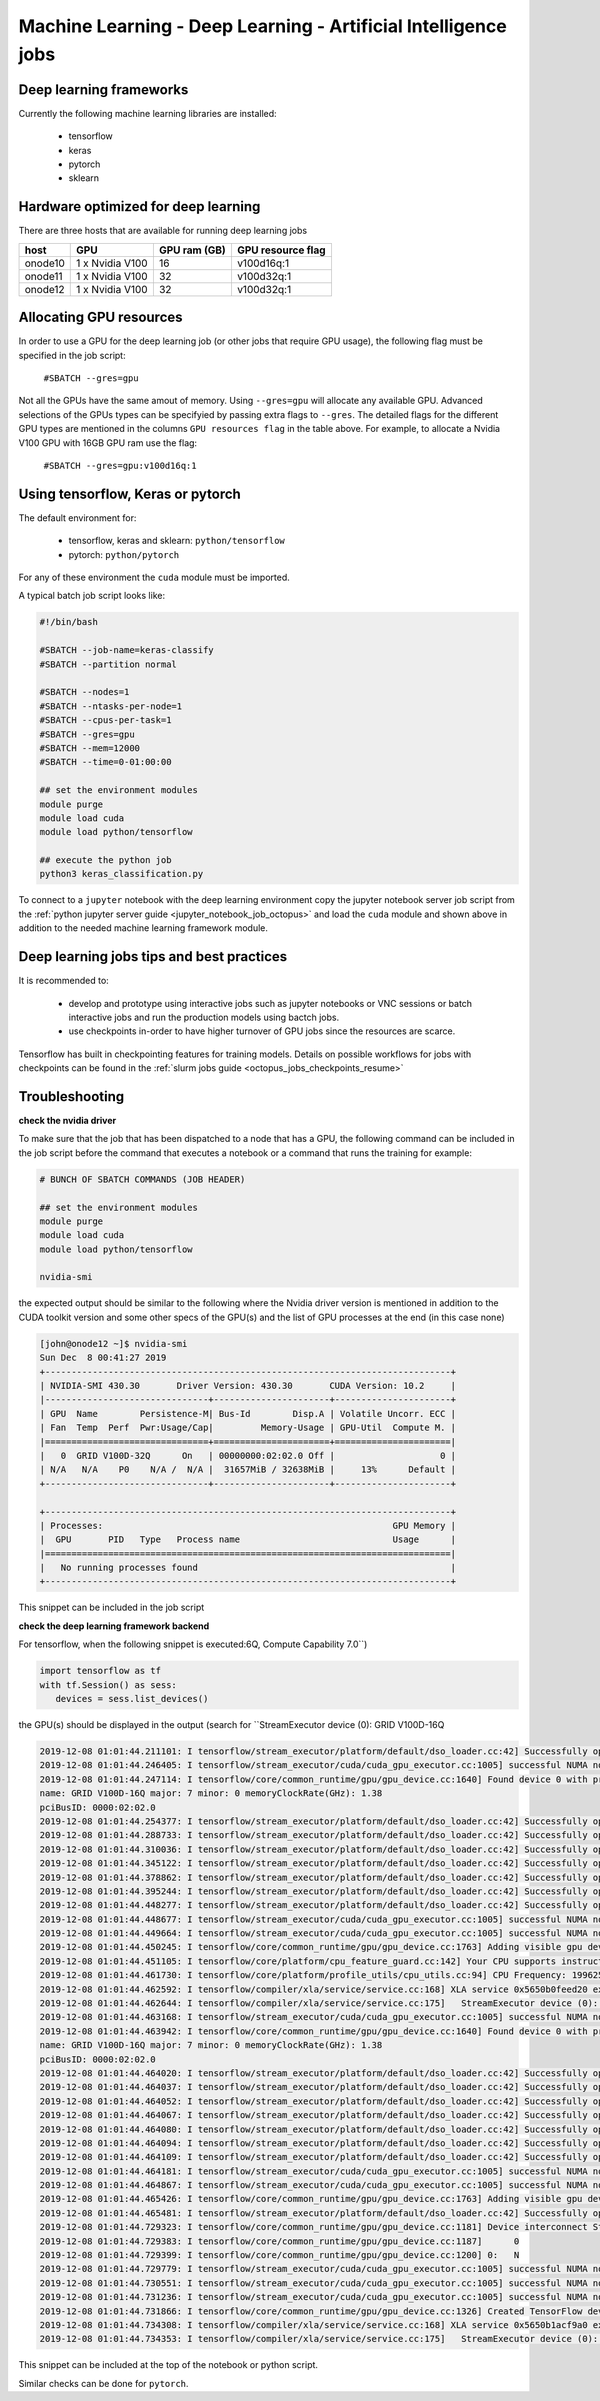 Machine Learning - Deep Learning - Artificial Intelligence jobs
---------------------------------------------------------------

Deep learning frameworks
^^^^^^^^^^^^^^^^^^^^^^^^

Currently the following machine learning libraries are installed:

  - tensorflow
  - keras
  - pytorch
  - sklearn

Hardware optimized for deep learning
^^^^^^^^^^^^^^^^^^^^^^^^^^^^^^^^^^^^^

There are three hosts that are available for running deep learning jobs

+------------+-----------------+---------------+---------------------+
| host       | GPU             | GPU ram (GB)  |  GPU resource flag  |
+============+=================+===============+=====================+
| onode10    | 1 x Nvidia V100 | 16            |   v100d16q:1        |
+------------+-----------------+---------------+---------------------+
| onode11    | 1 x Nvidia V100 | 32            |   v100d32q:1        |
+------------+-----------------+---------------+---------------------+
| onode12    | 1 x Nvidia V100 | 32            |   v100d32q:1        |
+------------+-----------------+---------------+---------------------+

Allocating GPU resources
^^^^^^^^^^^^^^^^^^^^^^^^

In order to use a GPU for the deep learning job (or other jobs that require
GPU usage), the following flag must be specified in the job script:

   ``#SBATCH --gres=gpu``

Not all the GPUs have the same amout of memory. Using ``--gres=gpu`` will
allocate any available GPU. Advanced selections of the GPUs types can be
specifyied by passing extra flags to ``--gres``. The detailed flags for the
different GPU types are mentioned in the columns ``GPU resources flag`` in
the table above. For example, to allocate a Nvidia V100 GPU with 16GB GPU ram
use the flag:

   ``#SBATCH --gres=gpu:v100d16q:1``


Using tensorflow, Keras or pytorch
^^^^^^^^^^^^^^^^^^^^^^^^^^^^^^^^^^

The default environment for:

      - tensorflow, keras and sklearn: ``python/tensorflow``
      - pytorch: ``python/pytorch``

For any of these environment the ``cuda`` module must be imported.

A typical batch job script looks like:

.. code-block:: bash

    #!/bin/bash

    #SBATCH --job-name=keras-classify
    #SBATCH --partition normal

    #SBATCH --nodes=1
    #SBATCH --ntasks-per-node=1
    #SBATCH --cpus-per-task=1
    #SBATCH --gres=gpu
    #SBATCH --mem=12000
    #SBATCH --time=0-01:00:00

    ## set the environment modules
    module purge
    module load cuda
    module load python/tensorflow

    ## execute the python job
    python3 keras_classification.py

To connect to a ``jupyter`` notebook with the deep learning environment copy the
jupyter notebook server job script from the :ref:`python jupyter server guide
<jupyter_notebook_job_octopus>` and load the ``cuda`` module and shown above in
addition to the needed machine learning framework module.

Deep learning jobs tips and best practices
^^^^^^^^^^^^^^^^^^^^^^^^^^^^^^^^^^^^^^^^^^

It is recommended to:

   - develop and prototype using interactive jobs such as jupyter notebooks or
     VNC sessions or batch interactive jobs and run the production models using
     bactch jobs.
   - use checkpoints in-order to have higher turnover of GPU jobs since the
     resources are scarce.

Tensorflow has built in checkpointing features for training models. Details on
possible workflows for jobs with checkpoints can be found in the
:ref:`slurm jobs guide <octopus_jobs_checkpoints_resume>`


Troubleshooting
^^^^^^^^^^^^^^^

**check the nvidia driver**

To make sure that the job that has been dispatched to a node that has a GPU,
the following command can be included in the job script before the command
that executes a notebook or a command that runs the training for example:

.. code-block:: bash

    # BUNCH OF SBATCH COMMANDS (JOB HEADER)

    ## set the environment modules
    module purge
    module load cuda
    module load python/tensorflow

    nvidia-smi

the expected output should be similar to the following where the Nvidia driver
version is mentioned in addition to the CUDA toolkit version and some other
specs of the GPU(s) and the list of GPU processes at the end (in this case none)

.. code-block:: bash

    [john@onode12 ~]$ nvidia-smi
    Sun Dec  8 00:41:27 2019
    +-----------------------------------------------------------------------------+
    | NVIDIA-SMI 430.30       Driver Version: 430.30       CUDA Version: 10.2     |
    |-------------------------------+----------------------+----------------------+
    | GPU  Name        Persistence-M| Bus-Id        Disp.A | Volatile Uncorr. ECC |
    | Fan  Temp  Perf  Pwr:Usage/Cap|         Memory-Usage | GPU-Util  Compute M. |
    |===============================+======================+======================|
    |   0  GRID V100D-32Q      On   | 00000000:02:02.0 Off |                    0 |
    | N/A   N/A    P0    N/A /  N/A |  31657MiB / 32638MiB |     13%      Default |
    +-------------------------------+----------------------+----------------------+

    +-----------------------------------------------------------------------------+
    | Processes:                                                       GPU Memory |
    |  GPU       PID   Type   Process name                             Usage      |
    |=============================================================================|
    |   No running processes found                                                |
    +-----------------------------------------------------------------------------+

This snippet can be included in the job script

**check the deep learning framework backend**

For tensorflow, when the following snippet is executed:6Q, Compute Capability 7.0``)

.. code-block:: python

     import tensorflow as tf
     with tf.Session() as sess:
        devices = sess.list_devices()

the GPU(s) should be displayed in the output (search for ``StreamExecutor device (0): GRID V100D-16Q

.. code-block:: bash

    2019-12-08 01:01:44.211101: I tensorflow/stream_executor/platform/default/dso_loader.cc:42] Successfully opened dynamic library libcuda.so.1
    2019-12-08 01:01:44.246405: I tensorflow/stream_executor/cuda/cuda_gpu_executor.cc:1005] successful NUMA node read from SysFS had negative value (-1), but there must be at least one NUMA node, so returning NUMA node zero
    2019-12-08 01:01:44.247114: I tensorflow/core/common_runtime/gpu/gpu_device.cc:1640] Found device 0 with properties:
    name: GRID V100D-16Q major: 7 minor: 0 memoryClockRate(GHz): 1.38
    pciBusID: 0000:02:02.0
    2019-12-08 01:01:44.254377: I tensorflow/stream_executor/platform/default/dso_loader.cc:42] Successfully opened dynamic library libcudart.so.10.1
    2019-12-08 01:01:44.288733: I tensorflow/stream_executor/platform/default/dso_loader.cc:42] Successfully opened dynamic library libcublas.so.10
    2019-12-08 01:01:44.310036: I tensorflow/stream_executor/platform/default/dso_loader.cc:42] Successfully opened dynamic library libcufft.so.10
    2019-12-08 01:01:44.345122: I tensorflow/stream_executor/platform/default/dso_loader.cc:42] Successfully opened dynamic library libcurand.so.10
    2019-12-08 01:01:44.378862: I tensorflow/stream_executor/platform/default/dso_loader.cc:42] Successfully opened dynamic library libcusolver.so.10
    2019-12-08 01:01:44.395244: I tensorflow/stream_executor/platform/default/dso_loader.cc:42] Successfully opened dynamic library libcusparse.so.10
    2019-12-08 01:01:44.448277: I tensorflow/stream_executor/platform/default/dso_loader.cc:42] Successfully opened dynamic library libcudnn.so.7
    2019-12-08 01:01:44.448677: I tensorflow/stream_executor/cuda/cuda_gpu_executor.cc:1005] successful NUMA node read from SysFS had negative value (-1), but there must be at least one NUMA node, so returning NUMA node zero
    2019-12-08 01:01:44.449664: I tensorflow/stream_executor/cuda/cuda_gpu_executor.cc:1005] successful NUMA node read from SysFS had negative value (-1), but there must be at least one NUMA node, so returning NUMA node zero
    2019-12-08 01:01:44.450245: I tensorflow/core/common_runtime/gpu/gpu_device.cc:1763] Adding visible gpu devices: 0
    2019-12-08 01:01:44.451105: I tensorflow/core/platform/cpu_feature_guard.cc:142] Your CPU supports instructions that this TensorFlow binary was not compiled to use: SSE4.1 SSE4.2 AVX AVX2 FMA
    2019-12-08 01:01:44.461730: I tensorflow/core/platform/profile_utils/cpu_utils.cc:94] CPU Frequency: 1996250000 Hz
    2019-12-08 01:01:44.462592: I tensorflow/compiler/xla/service/service.cc:168] XLA service 0x5650b0feed20 executing computations on platform Host. Devices:
    2019-12-08 01:01:44.462644: I tensorflow/compiler/xla/service/service.cc:175]   StreamExecutor device (0): <undefined>, <undefined>
    2019-12-08 01:01:44.463168: I tensorflow/stream_executor/cuda/cuda_gpu_executor.cc:1005] successful NUMA node read from SysFS had negative value (-1), but there must be at least one NUMA node, so returning NUMA node zero
    2019-12-08 01:01:44.463942: I tensorflow/core/common_runtime/gpu/gpu_device.cc:1640] Found device 0 with properties:
    name: GRID V100D-16Q major: 7 minor: 0 memoryClockRate(GHz): 1.38
    pciBusID: 0000:02:02.0
    2019-12-08 01:01:44.464020: I tensorflow/stream_executor/platform/default/dso_loader.cc:42] Successfully opened dynamic library libcudart.so.10.1
    2019-12-08 01:01:44.464037: I tensorflow/stream_executor/platform/default/dso_loader.cc:42] Successfully opened dynamic library libcublas.so.10
    2019-12-08 01:01:44.464052: I tensorflow/stream_executor/platform/default/dso_loader.cc:42] Successfully opened dynamic library libcufft.so.10
    2019-12-08 01:01:44.464067: I tensorflow/stream_executor/platform/default/dso_loader.cc:42] Successfully opened dynamic library libcurand.so.10
    2019-12-08 01:01:44.464080: I tensorflow/stream_executor/platform/default/dso_loader.cc:42] Successfully opened dynamic library libcusolver.so.10
    2019-12-08 01:01:44.464094: I tensorflow/stream_executor/platform/default/dso_loader.cc:42] Successfully opened dynamic library libcusparse.so.10
    2019-12-08 01:01:44.464109: I tensorflow/stream_executor/platform/default/dso_loader.cc:42] Successfully opened dynamic library libcudnn.so.7
    2019-12-08 01:01:44.464181: I tensorflow/stream_executor/cuda/cuda_gpu_executor.cc:1005] successful NUMA node read from SysFS had negative value (-1), but there must be at least one NUMA node, so returning NUMA node zero
    2019-12-08 01:01:44.464867: I tensorflow/stream_executor/cuda/cuda_gpu_executor.cc:1005] successful NUMA node read from SysFS had negative value (-1), but there must be at least one NUMA node, so returning NUMA node zero
    2019-12-08 01:01:44.465426: I tensorflow/core/common_runtime/gpu/gpu_device.cc:1763] Adding visible gpu devices: 0
    2019-12-08 01:01:44.465481: I tensorflow/stream_executor/platform/default/dso_loader.cc:42] Successfully opened dynamic library libcudart.so.10.1
    2019-12-08 01:01:44.729323: I tensorflow/core/common_runtime/gpu/gpu_device.cc:1181] Device interconnect StreamExecutor with strength 1 edge matrix:
    2019-12-08 01:01:44.729383: I tensorflow/core/common_runtime/gpu/gpu_device.cc:1187]      0
    2019-12-08 01:01:44.729399: I tensorflow/core/common_runtime/gpu/gpu_device.cc:1200] 0:   N
    2019-12-08 01:01:44.729779: I tensorflow/stream_executor/cuda/cuda_gpu_executor.cc:1005] successful NUMA node read from SysFS had negative value (-1), but there must be at least one NUMA node, so returning NUMA node zero
    2019-12-08 01:01:44.730551: I tensorflow/stream_executor/cuda/cuda_gpu_executor.cc:1005] successful NUMA node read from SysFS had negative value (-1), but there must be at least one NUMA node, so returning NUMA node zero
    2019-12-08 01:01:44.731236: I tensorflow/stream_executor/cuda/cuda_gpu_executor.cc:1005] successful NUMA node read from SysFS had negative value (-1), but there must be at least one NUMA node, so returning NUMA node zero
    2019-12-08 01:01:44.731866: I tensorflow/core/common_runtime/gpu/gpu_device.cc:1326] Created TensorFlow device (/job:localhost/replica:0/task:0/device:GPU:0 with 14226 MB memory) -> physical GPU (device: 0, name: GRID V100D-16Q, pci bus id: 0000:02:02.0, compute capability: 7.0)
    2019-12-08 01:01:44.734308: I tensorflow/compiler/xla/service/service.cc:168] XLA service 0x5650b1acf9a0 executing computations on platform CUDA. Devices:
    2019-12-08 01:01:44.734353: I tensorflow/compiler/xla/service/service.cc:175]   StreamExecutor device (0): GRID V100D-16Q, Compute Capability 7.0

This snippet can be included at the top of the notebook or python script.

Similar checks can be done for ``pytorch``.
